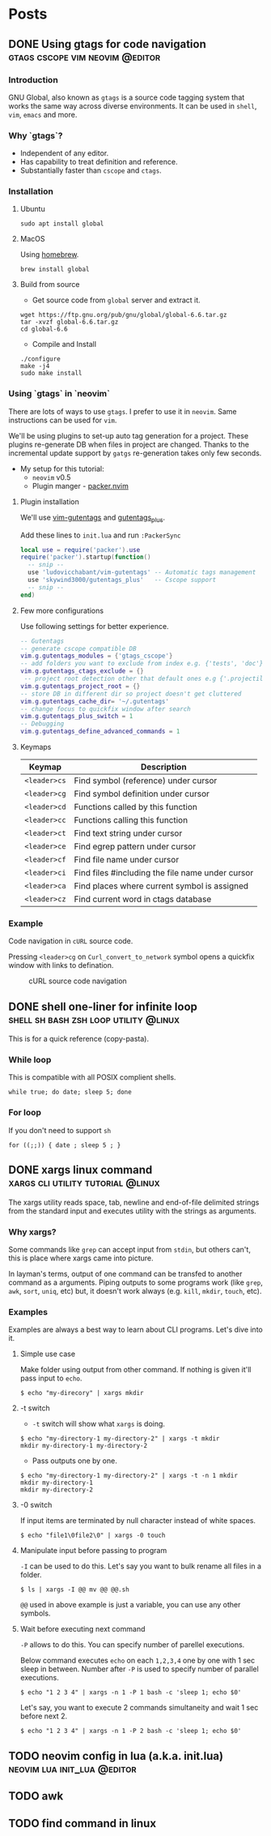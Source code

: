 #+hugo_base_dir: ../
#+hugo_front_matter_format: yaml

* Posts
** DONE Using gtags for code navigation :gtags:cscope:vim:neovim:@editor:
CLOSED: [2021-06-27 Sun 15:45]
:PROPERTIES:
:EXPORT_FILE_NAME: gtags-for-code-navigation
:EXPORT_HUGO_WEIGHT: auto
:END:
*** Introduction
GNU Global, also known as ~gtags~ is a source code tagging system that works the same way across diverse environments. It can be used in ~shell~, ~vim~, ~emacs~ and more.

*** Why `gtags`?
- Independent of any editor.
- Has capability to treat definition and reference.
- Substantially faster than ~cscope~ and ~ctags~.

*** Installation
**** Ubuntu
#+begin_src shell
sudo apt install global
#+end_src

**** MacOS
Using [[https://brew.sh][homebrew]].
#+begin_src shell
brew install global
#+end_src

**** Build from source
- Get source code from ~global~ server and extract it.
#+begin_src shell
wget https://ftp.gnu.org/pub/gnu/global/global-6.6.tar.gz
tar -xvzf global-6.6.tar.gz
cd global-6.6
#+end_src

- Compile and Install
#+begin_src shell
./configure
make -j4
sudo make install
#+end_src

*** Using `gtags` in `neovim`
There are lots of ways to use ~gtags~. I prefer to use it in ~neovim~. Same instructions can be used for ~vim~.

We'll be using plugins to set-up auto tag generation for a project. These plugins re-generate DB when files in project are changed.
Thanks to the incremental update support by ~gatgs~ re-generation takes only few seconds.
- My setup for this tutorial:
    - ~neovim~ v0.5
    - Plugin manger - [[https://github.com/wbthomason/packer.nvim][packer.nvim]]

**** Plugin installation
We'll use [[https://github.com/ludovicchabant/vim-gutentags][vim-gutentags]] and [[https://github.com/skywind3000/gutentags_plus][gutentags_plus]].

Add these lines to ~init.lua~ and run ~:PackerSync~
#+begin_src lua
local use = require('packer').use
require('packer').startup(function()
  -- snip --
  use 'ludovicchabant/vim-gutentags' -- Automatic tags management
  use 'skywind3000/gutentags_plus'   -- Cscope support
  -- snip --
end)
#+end_src

**** Few more configurations
Use following settings for better experience.
#+begin_src lua
-- Gutentags
-- generate cscope compatible DB
vim.g.gutentags_modules = {'gtags_cscope'}
-- add folders you want to exclude from index e.g. {'tests', 'doc'}
vim.g.gutentags_ctags_exclude = {}
 -- project root detection other that default ones e.g {'.projectile'}
vim.g.gutentags_project_root = {}
-- store DB in different dir so project doesn't get cluttered
vim.g.gutentags_cache_dir= '~/.gutentags'
-- change focus to quickfix window after search
vim.g.gutentags_plus_switch = 1
-- Debugging
vim.g.gutentags_define_advanced_commands = 1
#+end_src

**** Keymaps
| Keymap       | Description                                      |
|--------------+--------------------------------------------------|
| ~<leader>cs~ | Find symbol (reference) under cursor             |
| ~<leader>cg~ | Find symbol definition under cursor              |
| ~<leader>cd~ | Functions called by this function                |
| ~<leader>cc~ | Functions calling this function                  |
| ~<leader>ct~ | Find text string under cursor                    |
| ~<leader>ce~ | Find egrep pattern under cursor                  |
| ~<leader>cf~ | Find file name under cursor                      |
| ~<leader>ci~ | Find files #including the file name under cursor |
| ~<leader>ca~ | Find places where current symbol is assigned     |
| ~<leader>cz~ | Find current word in ctags database              |

*** Example
Code navigation in ~cURL~ source code.

Pressing ~<leader>cg~ on ~Curl_convert_to_network~ symbol opens a quickfix window with links to defination.
#+CAPTION: cURL source code navigation
#+NAME: fig:gtags-curl
[[../static/images/gtags-curl.png]]

** DONE shell one-liner for infinite loop :shell:sh:bash:zsh:loop:utility:@linux:
CLOSED: [2021-06-30 Wed 13:33]
:PROPERTIES:
:EXPORT_FILE_NAME: shell-infinite-loop
:EXPORT_HUGO_WEIGHT: auto
:END:
This is for a quick reference (copy-pasta).

*** While loop
This is compatible with all POSIX complient shells.
#+begin_src shell
while true; do date; sleep 5; done
#+end_src

*** For loop
If you don't need to support ~sh~
#+begin_src shell
for ((;;)) { date ; sleep 5 ; }
#+end_src

** DONE xargs linux command :xargs:cli:utility:tutorial:@linux:
CLOSED: [2021-06-30 Wed 23:13]
:PROPERTIES:
:EXPORT_FILE_NAME: xargs-linux-command
:EXPORT_HUGO_WEIGHT: auto
:END:
The xargs utility reads space, tab, newline and end-of-file delimited strings from the standard input and executes utility with the strings as arguments.

*** Why xargs?
Some commands like ~grep~ can accept input from ~stdin~, but others can't, this is place where xargs came into picture.

In layman's terms, output of one command can be transfed to another command as a arguments. Piping outputs to some programs work (like ~grep~, ~awk~, ~sort~, ~uniq~, etc) but, it doesn't work always (e.g. ~kill~, ~mkdir~, ~touch~, etc).

*** Examples
Examples are always a best way to learn about CLI programs. Let's dive into it.

**** Simple use case
Make folder using output from other command. If nothing is given it'll pass input to ~echo~.
#+begin_src shell
$ echo "my-direcory" | xargs mkdir
#+end_src

**** -t switch
- ~-t~ switch will show what ~xargs~ is doing.
#+begin_src shell
$ echo "my-directory-1 my-directory-2" | xargs -t mkdir
mkdir my-directory-1 my-directory-2
#+end_src

- Pass outputs one by one.
#+begin_src shell
$ echo "my-directory-1 my-directory-2" | xargs -t -n 1 mkdir
mkdir my-directory-1
mkdir my-directory-2
#+end_src

**** -0 switch
If input items are terminated by null character instead of white spaces.
#+begin_src shell
$ echo "file1\0file2\0" | xargs -0 touch
#+end_src

**** Manipulate input before passing to program
~-I~ can be used to do this.
Let's say you want to bulk rename all files in a folder.
#+begin_src shell
$ ls | xargs -I @@ mv @@ @@.sh
#+end_src

~@@~ used in above example is just a variable, you can use any other symbols.

**** Wait before executing next command
~-P~ allows to do this. You can specify number of parellel executions.

Below command executes ~echo~ on each ~1,2,3,4~ one by one with 1 sec sleep in between.
Number after ~-P~ is used to specify number of parallel executions.
#+begin_src shell
$ echo "1 2 3 4" | xargs -n 1 -P 1 bash -c 'sleep 1; echo $0'
#+end_src

Let's say, you want to execute 2 commands simultaneity and wait 1 sec before next 2.
#+begin_src shell
$ echo "1 2 3 4" | xargs -n 1 -P 2 bash -c 'sleep 1; echo $0'
#+end_src

** TODO neovim config in lua (a.k.a. init.lua) :neovim:lua:init_lua:@editor:
:PROPERTIES:
:EXPORT_FILE_NAME: neovim-lua-config
:EXPORT_HUGO_WEIGHT: auto
:END:
** TODO awk
** TODO find command in linux
